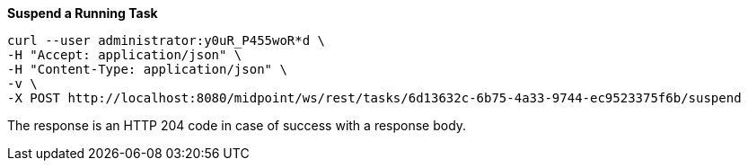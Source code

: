 :page-visibility: hidden
:page-upkeep-status: green

.*Suspend a Running Task*
[source,bash]
----
curl --user administrator:y0uR_P455woR*d \
-H "Accept: application/json" \
-H "Content-Type: application/json" \
-v \
-X POST http://localhost:8080/midpoint/ws/rest/tasks/6d13632c-6b75-4a33-9744-ec9523375f6b/suspend
----

The response is an HTTP 204 code in case of success with a response body.
